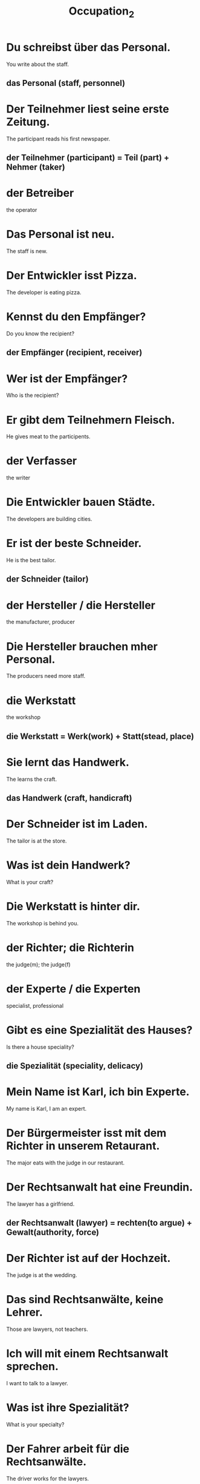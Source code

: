 #+TITLE: Occupation_2

* Du schreibst über das Personal.
You write about the staff.
** das Personal (staff, personnel)

* Der Teilnehmer liest seine erste Zeitung.
The participant reads his first newspaper.
** der Teilnehmer (participant) = Teil (part) + Nehmer (taker)

* der Betreiber
the operator

* Das Personal ist neu.
The staff is new.

* Der Entwickler isst Pizza.
The developer is eating pizza.

* Kennst du den Empfänger?
Do you know the recipient?
** der Empfänger (recipient, receiver)

* Wer ist der Empfänger?
Who is the recipient?

* Er gibt dem Teilnehmern Fleisch.
He gives meat to the participents.

* der Verfasser
the writer

* Die Entwickler bauen Städte.
The developers are building cities.

* Er ist der beste Schneider.
He is the best tailor.
** der Schneider (tailor)

* der Hersteller / die Hersteller
the manufacturer, producer

* Die Hersteller brauchen mher Personal.
The producers need more staff.

* die Werkstatt
the workshop
** die Werkstatt = Werk(work) + Statt(stead, place)

* Sie lernt das Handwerk.
The learns the craft.
** das Handwerk (craft, handicraft)

* Der Schneider ist im Laden.
The tailor is at the store.

* Was ist dein Handwerk?
What is your craft?

* Die Werkstatt is hinter dir.
The workshop is behind you.

* der Richter; die Richterin
the judge(m); the judge(f)

* der Experte / die Experten
specialist, professional

* Gibt es eine Spezialität des Hauses?
Is there a house speciality?
** die Spezialität (speciality, delicacy)

* Mein Name ist Karl, ich bin Experte.
My name is Karl, I am an expert.

* Der Bürgermeister isst mit dem Richter in unserem Retaurant.
The major eats with the judge in our restaurant.

* Der Rechtsanwalt hat eine Freundin.
The lawyer has a girlfriend.
** der Rechtsanwalt (lawyer) = rechten(to argue) + Gewalt(authority, force)

* Der Richter ist auf der Hochzeit.
The judge is at the wedding.

* Das sind Rechtsanwälte, keine Lehrer.
Those are lawyers, not teachers.

* Ich will mit einem Rechtsanwalt sprechen.
I want to talk to a lawyer.

* Was ist ihre Spezialität?
What is your specialty?

* Der Fahrer arbeit für die Rechtsanwälte.
The driver works for the lawyers.

* Die Experten arbeiten mit mir.
The experts are working with me.
